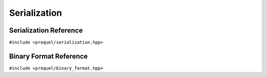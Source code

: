 Serialization
=============

Serialization Reference
-----------------------

``#include <prequel/serialization.hpp>``

.. doxygengroup:: serialization
    :content-only:
    :members:


Binary Format Reference
-----------------------

``#include <prequel/binary_format.hpp>``

.. doxygengroup:: binary_format
    :content-only:
    :members:

